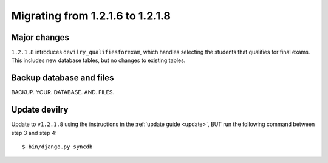 =================================
Migrating from 1.2.1.6 to 1.2.1.8
=================================


Major changes
#############
``1.2.1.8`` introduces ``devilry_qualifiesforexam``, which handles selecting
the students that qualifies for final exams. This includes new database tables,
but no changes to existing tables.



Backup database and files
###############################
BACKUP. YOUR. DATABASE. AND. FILES.


Update devilry
##############
Update to ``v1.2.1.8`` using the instructions in the :ref:`update guide
<update>`, BUT run the following command between step 3 and step 4::

    $ bin/django.py syncdb
